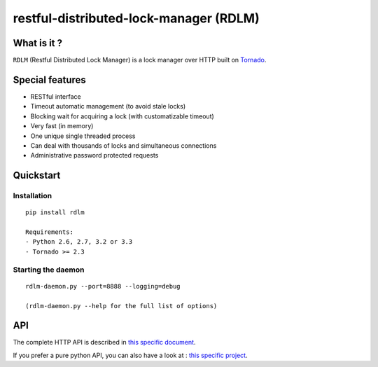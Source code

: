restful-distributed-lock-manager (RDLM)
=======================================

What is it ?
------------

``RDLM`` (Restful Distributed Lock Manager) is a lock manager over HTTP
built on `Tornado <http://www.tornadoweb.org/>`_.

Special features
----------------

-  RESTful interface
-  Timeout automatic management (to avoid stale locks)
-  Blocking wait for acquiring a lock (with customatizable timeout)
-  Very fast (in memory)
-  One unique single threaded process
-  Can deal with thousands of locks and simultaneous connections
-  Administrative password protected requests

Quickstart
----------

Installation
~~~~~~~~~~~~

::

    pip install rdlm

    Requirements: 
    - Python 2.6, 2.7, 3.2 or 3.3
    - Tornado >= 2.3

Starting the daemon
~~~~~~~~~~~~~~~~~~~

::

    rdlm-daemon.py --port=8888 --logging=debug

    (rdlm-daemon.py --help for the full list of options)

API
---

The complete HTTP API is described in `this specific document <https://github.com/thefab/restful-distributed-lock-manager/blob/0.3/API.md>`_.

If you prefer a pure python API, you can also have a look at : `this specific project <https://github.com/thefab/rdlm-py>`_.
